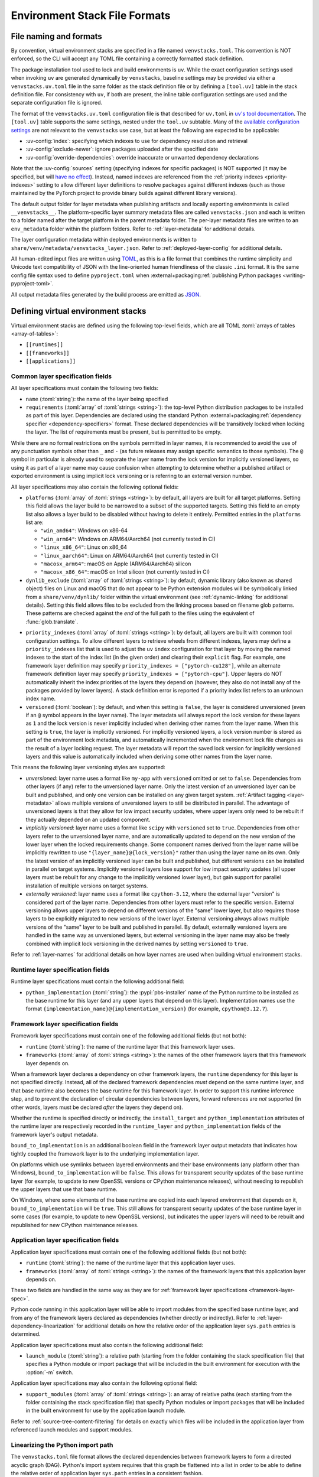 
.. _stack-specification-format:

------------------------------
Environment Stack File Formats
------------------------------

.. meta::
   :og:title: venvstacks File Formats - venvstacks Documentation
   :og:type: website
   :og:url: https://venvstacks.lmstudio.ai/stack-format/
   :og:description: venvstacks Specification and Metadata File Formats - venvstacks Documentation

File naming and formats
=======================

By convention, virtual environment stacks are specified in a file named ``venvstacks.toml``. This
convention is NOT enforced, so the CLI will accept any TOML file containing a correctly formatted
stack definition.

The package installation tool used to lock and build environments is ``uv``. While the exact
configuration settings used when invoking ``uv`` are generated dynamically by ``venvstacks``,
baseline settings may be provided via either a ``venvstacks.uv.toml`` file in the same folder as
the stack definition file or by defining a ``[tool.uv]`` table in the stack definition file. For
consistency with ``uv``, if both are present, the inline table configuration settings are used and
the separate configuration file is ignored.

The format of the ``venvstacks.uv.toml`` configuration file is that described for ``uv.toml`` in
|uv's tool documentation|_. The ``[tool.uv]`` table supports the same settings, nested under the
``tool.uv`` subtable. Many of the
`available configuration settings <https://docs.astral.sh/uv/reference/settings/>`__ are not
relevant to the ``venvstacks`` use case, but at least the following are expected to be applicable:

* :uv-config:`index`: specifying which indexes to use for dependency resolution and retrieval
* :uv-config:`exclude-newer`: ignore packages uploaded after the specified date
* :uv-config:`override-dependencies`: override inaccurate or unwanted dependency declarations

Note that the :uv-config:`sources` setting (specifying indexes for specific packages) is NOT
supported (it may be specified, but will `have no effect`_). Instead, named indexes are
referenced from the :ref:`priority indexes <priority-indexes>` setting to allow different layer
definitions to resolve packages against different indexes (such as those maintained by the
PyTorch project to provide binary builds against different library versions).

.. |uv's tool documentation| replace:: ``uv``'s tool documentation
.. _uv's tool documentation: https://docs.astral.sh/uv/concepts/configuration-files/
.. _have no effect: https://github.com/astral-sh/uv/issues/6772

The default output folder for layer metadata when publishing artifacts and locally exporting
environments is called ``__venvstacks__``. The platform-specific layer summary metadata
files are called ``venvstacks.json`` and each is written to a folder named after the target
platform in the parent metadata folder. The per-layer metadata files are written to an
``env_metadata`` folder within the platform folders.
Refer to :ref:`layer-metadata` for additional details.

The layer configuration metadata within deployed environments is written to
``share/venv/metadata/venvstacks_layer.json``.
Refer to :ref:`deployed-layer-config` for additional details.

All human-edited input files are written using `TOML <https://toml.io/>`__, as this is a file
format that combines the runtime simplicity and Unicode text compatibility of JSON with the
line-oriented human friendliness of the classic ``.ini`` format. It is the same config file
syntax used to define ``pyproject.toml`` when
:external+packaging:ref:`publishing Python packages <writing-pyproject-toml>`.

All output metadata files generated by the build process are emitted as `JSON <https://www.json.org/>`__.

.. versionchanged:: 0.8.0
   Added support for configuring ``uv`` execution and having it affect both locking and building
   (:ref:`release details <changelog-0.8.0>`). User and system level default ``uv`` configuration
   settings no longer affect the behaviour of the locking process.


Defining virtual environment stacks
===================================

Virtual environment stacks are defined using the following top-level fields, which are all TOML
:toml:`arrays of tables <array-of-tables>`:

* ``[[runtimes]]``
* ``[[frameworks]]``
* ``[[applications]]``

Common layer specification fields
---------------------------------

All layer specifications must contain the following two fields:

* ``name`` (:toml:`string`): the name of the layer being specified
* ``requirements`` (:toml:`array` of :toml:`strings <string>`):
  the top-level Python distribution packages to be installed as part of this layer.
  Dependencies are declared using the standard Python
  :external+packaging:ref:`dependency specifier <dependency-specifiers>` format.
  These declared dependencies will be transitively locked when locking the layer.
  The list of requirements must be present, but is permitted to be empty.

While there are no formal restrictions on the symbols permitted in layer names, it is
recommended to avoid the use of any punctuation symbols other than ``_`` and ``-``
(as future releases may assign specific semantics to those symbols).
The ``@`` symbol in particular is already used to separate the layer name from the lock
version for implicitly versioned layers, so using it as part of a layer name may cause
confusion when attempting to determine whether a published artifact or
exported environment is using implicit lock versioning or is referring
to an external version number.

All layer specifications may also contain the following optional fields:

* ``platforms`` (:toml:`array` of :toml:`strings <string>`):
  by default, all layers are built for all target platforms. Setting this field
  allows the layer build to be narrowed to a subset of the supported targets.
  Setting this field to an empty list also allows a layer build to be disabled
  without having to delete it entirely.
  Permitted entries in the ``platforms`` list are:

  * ``"win_amd64"``: Windows on x86-64
  * ``"win_arm64"``: Windows on ARM64/Aarch64 (not currently tested in CI)
  * ``"linux_x86_64"``: Linux on x86_64
  * ``"linux_aarch64"``: Linux on ARM64/Aarch64 (not currently tested in CI)
  * ``"macosx_arm64"``: macOS on Apple (ARM64/Aarch64) silicon
  * ``"macosx_x86_64"``: macOS on Intel silicon (not currently tested in CI)

  .. versionchanged:: 0.3.0
     Added ``win_arm64`` and ``linux_aarch64`` as permitted target platforms
     (:ref:`release details <changelog-0.3.0>`).

* ``dynlib_exclude`` (:toml:`array` of :toml:`strings <string>`):
  by default, dynamic library (also known as shared object) files on Linux
  and macOS that do not appear to be Python extension modules will be symbolically
  linked from a ``share/venv/dynlib/`` folder within the virtual environment
  (see :ref:`dynamic-linking` for additional details).
  Setting this field allows files to be excluded from the linking process based
  on filename glob patterns. These patterns are checked against the *end* of the
  full path to the files using the equivalent of :func:`glob.translate`.

  .. versionadded:: 0.4.0
     Added support for dynamic linking across layers on Linux and macOS
     (:ref:`release details <changelog-0.4.0>`).

.. _priority-indexes:

* ``priority_indexes`` (:toml:`array` of :toml:`strings <string>`):
  by default, all layers are built with common tool configuration settings. To allow different
  layers to retrieve wheels from different indexes, layers may define a ``priority_indexes`` list
  that is used to adjust the ``uv`` ``index`` configuration for that layer by moving the named
  indexes to the start of the index list (in the given order) and clearing their ``explicit`` flag.
  For example, one framework layer definition may specify ``priority_indexes = ["pytorch-cu128"]``,
  while an alternate framework definition layer may specify ``priority_indexes = ["pytorch-cpu"]``.
  Upper layers do NOT automatically inherit the index priorities of the layers they depend on
  (however, they also do not install any of the packages provided by lower layers). A stack
  definition error is reported if a priority index list refers to an unknown index name.

  .. versionadded:: 0.8.0
    Added support for per-layer ``uv`` index priority configuration
    (:ref:`release details <changelog-0.8.0>`).

* ``versioned`` (:toml:`boolean`): by default, and when this setting is ``false``,
  the layer is considered unversioned (even if an ``@`` symbol appears in the
  layer name). The layer metadata will always report the lock version for these
  layers as ``1`` and the lock version is never implicitly included when deriving
  other names from the layer name.
  When this setting is ``true``, the layer is implicitly versioned.
  For implicitly versioned layers, a lock version number is stored as part of
  the environment lock metadata, and automatically incremented when the
  environment lock file changes as the result of a layer locking request.
  The layer metadata will report the saved lock version for implicitly versioned
  layers and this value is automatically included when deriving some other names
  from the layer name.

This means the following layer versioning styles are supported:

* *unversioned*: layer name uses a format like ``my-app`` with ``versioned``
  omitted or set to ``false``. Dependencies from other layers (if any) refer to
  the unversioned layer name. Only the latest version of an unversioned
  layer can be built and published, and only one version can be installed
  on any given target system. :ref:`Artifact tagging <layer-metadata>` allows
  multiple versions of unversioned layers to still be distributed in parallel.
  The advantage of unversioned layers is that they allow for low impact security
  updates, where upper layers only need to be rebuilt if they actually depended
  on an updated component.

* *implicitly versioned*: layer name uses a format like ``scipy`` with ``versioned``
  set to ``true``. Dependencies from other layers refer to the unversioned layer name,
  and are automatically updated to depend on the new version of the lower layer when
  the locked requirements change. Some component names derived from the layer name
  will be implicitly rewritten to use ``"{layer_name}@{lock_version}"`` rather than
  using the layer name on its own. Only the latest version of an implicitly versioned
  layer can be built and published, but different versions can be installed in
  parallel on target systems.
  Implicitly versioned layers lose support for low impact security updates (all
  upper layers must be rebuilt for any change to the implicitly versioned lower
  layer), but gain support for parallel installation of multiple versions on
  target systems.

* *externally versioned*: layer name uses a format like ``cpython-3.12``, where
  the external layer "version" is considered part of the layer name.
  Dependencies from other layers must refer to the specific version.
  External versioning allows upper layers to depend on different versions of
  the "same" lower layer, but also requires those layers to be explicitly
  migrated to new versions of the lower layer.
  External versioning always allows multiple versions of the "same" layer to be
  built and published in parallel.
  By default, externally versioned layers are handled in the same way as
  unversioned layers, but external versioning in the layer name may also be
  freely combined with implicit lock versioning in the derived names by
  setting ``versioned`` to ``true``.

Refer to :ref:`layer-names` for additional details on how layer names are used
when building virtual environment stacks.

.. _runtime-layer-spec:

Runtime layer specification fields
----------------------------------

Runtime layer specifications must contain the following additional field:

* ``python_implementation`` (:toml:`string`): the :pypi:`pbs-installer` name
  of the Python runtime to be installed as the base runtime for this layer
  (and any upper layers that depend on this layer). Implementation names
  use the format ``{implementation_name}@{implementation_version}``
  (for example, ``cpython@3.12.7``).

.. _framework-layer-spec:

Framework layer specification fields
------------------------------------

Framework layer specifications must contain one of the following additional fields
(but not both):

* ``runtime`` (:toml:`string`): the name of the runtime layer that this framework layer uses.
* ``frameworks`` (:toml:`array` of :toml:`strings <string>`):
  the names of the other framework layers that this framework layer depends on.

When a framework layer declares a dependency on other framework layers, the ``runtime``
dependency for this layer is not specified directly. Instead, all of the declared
framework dependencies *must* depend on the same runtime layer, and that base
runtime also becomes the base runtime for this framework layer. In order to
support this runtime inference step, and to prevent the declaration of circular
dependencies between layers, forward references are *not* supported (in other
words, layers must be declared *after* the layers they depend on).

Whether the runtime is specified directly or indirectly, the ``install_target``
and ``python_implementation`` attributes of the runtime layer are respectively recorded
in the ``runtime_layer`` and ``python_implementation`` fields of the framework layer's
output metadata.

``bound_to_implementation`` is an additional boolean field in the framework layer
output metadata that indicates how tightly coupled the framework layer is
to the underlying implementation layer.

On platforms which use symlinks between layered environments and their base
environments (any platform other than Windows), ``bound_to_implementation``
will be ``false``.
This allows for transparent security updates of the base runtime layer (for
example, to update to new OpenSSL versions or CPython maintenance releases),
without needing to republish the upper layers that use that base runtime.

On Windows, where some elements of the base runtime are copied into each
layered environment that depends on it, ``bound_to_implementation`` will
be ``true``.
This still allows for transparent security updates of the base runtime layer
in some cases (for example, to update to new OpenSSL versions), but indicates
the upper layers will need to be rebuilt and republished for new CPython
maintenance releases.


.. versionchanged:: 0.4.0
   Added the ability for framework layers to depend on other framework layers
   instead of depending directly on a runtime layer
   (:ref:`release details <changelog-0.4.0>`).


.. _application-layer-spec:

Application layer specification fields
--------------------------------------

Application layer specifications must contain one of the following additional fields (but not both):

* ``runtime`` (:toml:`string`): the name of the runtime layer that this application layer uses.
* ``frameworks`` (:toml:`array` of :toml:`strings <string>`):
  the names of the framework layers that this application layer depends on.

These two fields are handled in the same way as they are for
:ref:`framework layer specifications <framework-layer-spec>`.

Python code running in this application layer will be able to import modules from the specified
base runtime layer, and from any of the framework layers declared as dependencies (whether
directly or indirectly). Refer to :ref:`layer-dependency-linearization` for additional details
on how the relative order of the application layer ``sys.path`` entries is determined.

Application layer specifications must also contain the following additional field:

* ``launch_module`` (:toml:`string`): a relative path (starting from the folder containing
  the stack specification file) that specifies a Python module or import package that will
  be included in the built environment for execution with the :option:`-m` switch.

Application layer specifications may also contain the following optional field:

* ``support_modules`` (:toml:`array` of :toml:`strings <string>`):
  an array of relative paths (each starting from the folder containing the stack specification
  file) that specify Python modules or import packages that will be included in the built
  environment for use by the application launch module.

Refer to :ref:`source-tree-content-filtering` for details on exactly which files will be
included in the application layer from referenced launch modules and support modules.

.. versionchanged:: 0.4.0
   Added the ability for application layers to depend directly on a runtime layer instead
   of declaring that they depend on one or more framework layers
   (:ref:`release details <changelog-0.4.0>`).

.. versionchanged:: 0.5.0
   Updating the name or contents of a launch module also updates the layer version
   for implicitly versioned layers
   (:ref:`release details <changelog-0.5.0>`).

.. versionadded:: 0.6.0
   Added the ``support_modules`` field (:ref:`release details <changelog-0.6.0>`).

.. versionadded:: 0.6.0
   Source tree content filtering for launch modules and support modules
   (:ref:`release details <changelog-0.6.0>`).


.. _layer-dependency-linearization:

Linearizing the Python import path
----------------------------------

The ``venvstacks.toml`` file format allows the declared dependencies between framework
layers to form a directed acyclic graph (DAG). Python's import system requires that
this graph be flattened into a list in order to be able to define the relative order
of application layer ``sys.path`` entries in a consistent fashion.

This linearization problem is similar to the one that Python itself needs to solve when
determining how to resolve attribute lookups on Python classes in the presence of multiple
inheritance, and ``venvstacks`` intentionally uses the same solution: the C3 linearization
algorithm described in this article about the
`Python 2.3 Method Resolution Order <https://www.python.org/download/releases/2.3/mro/>`_.

In simple cases where the only common point in the declared layer dependencies is the base
runtime, this algorithm gives the same result as a depth-first left-to-right resolution of
the declared dependencies.

The benefit of the more complex linearization arises in more complex cases, where the C3
algorithm either ensures that all layers are always listed in a consistent relative import
priority order, or else it raises an exception reporting the relative priority conflict.

The `Wikipedia article on C3 linearization <https://en.wikipedia.org/wiki/C3_linearization>`_
includes additional details on the C3 algorithm and the assurances it provides.

.. versionadded:: 0.4.0
   In previous versions, frameworks were not permitted to declare dependencies on other
   framework layers, so linearization was not required.


.. _layer-names:

Layer names and versioning
--------------------------

Regardless of how a layer is versioned, the layer name is used directly
(with no additional prefix or suffix) when referring to the layer as a
dependency in another layer specification.

The layer name is also used directly (in combination with the :term:`layer type`
prefix) for the following purposes:

* the name of the layer build environment
* the name of the layer requirements file folder
* as part of the name of the transitively locked layer requirements files
* as the base name for the layer environment metadata file emitted when
  publishing or exporting the environment
* as the ``layer_name`` field in the generated layer metadata

Runtime layers do not have a layer type prefix, while framework and application
layers use ``app-*`` and ``framework-*`` respectively.

Layers with implicit lock versioning disabled use their layer name directly
(in combination with their :term:`layer type` prefix) for the following purposes:

* the name of the deployed layer environment when publishing artifacts or
  locally exporting environments
* as the ``install_target`` field in the generated layer metadata
* when referring to the layer as a dependency in another layer's deployment
  configuration and output metadata

Layers with implicit lock versioning enabled will instead use
``"{layer_name}@{lock_version}"`` for these deployment related purposes.


.. _source-tree-content-filtering:

Source tree content filtering
-----------------------------

Application layer launch modules and support modules may be either single
files or directories defining a Python import package. In the latter
case, the contents of the source tree are filtered to exclude unwanted files
rather than including every file in the specified directory.

When git source control information is available, any files explicitly
excluded from source control will also be omitted from the application
layers (that is, the exclusions are based on `.gitignore` patterns).
Any files or folders with names starting with `.git` are also excluded.

If no recognised source control information is found, the source tree
content filtering defaults to simply excluding ``__pycache__`` folders
(as these may be generated if the launch modules or support modules are
imported for testing purposes from their source tree location).


Deprecated fields
-----------------

The following field names were previously supported and now emit :exc:`FutureWarning`
when used in a loaded stack specification:

* ``build_requirements``: no longer has any effect (rendered non-functional before
  :ref:`0.1.0rc1 <changelog-0.1.0rc1>`, warning emitted from :ref:`0.2.0 <changelog-0.2.0>`)
* ``fully_versioned_name``: renamed to ``python_implementation`` in :ref:`0.2.0 <changelog-0.2.0>`


.. _layer-requirements:

Locked layer requirements
=========================

Environment lock metadata files saved alongside the layer's transitively locked requirements file:

.. code-block:: python

   requirements_hash: str   # Uses "algorithm:hexdigest" format
   lock_input_hash: str     # Uses "algorithm:hexdigest" format
   other_inputs_hash: str   # Uses "algorithm:hexdigest" format
   version_inputs_hash: str # Uses "algorithm:hexdigest" format
   lock_version: int        # Auto-incremented from previous lock metadata
   locked_at: str           # ISO formatted date/time value

Note: A future documentation update will cover these ``venvstacks lock`` output files in additional detail.


.. _deployed-layer-config:

Deployed layer configuration
============================

Deployed layer configuration files saved as ``share/venv/metadata/venvstacks_layer.json`` in the layer
environments:

.. code-block:: python

   python: str                      # Relative path to this layer's Python executable
   py_version: str                  # Expected X.Y.Z Python version for this environment
   base_python: str                 # Relative path from layer dir to base Python executable
   site_dir: str                    # Relative path to site-packages within this layer
   pylib_dirs: Sequence[str]        # Relative paths to additional sys.path entries
   dynlib_dirs: Sequence[str]       # Relative paths to additional Windows DLL directories
   launch_module: NotRequired[str]  # Module to run with `-m` to launch the application

Primarily used by the post-installation script to finish setting up the environment after deployment.
May also be used by the containing application to find the Python executable location for that platform.

All relative paths are relative to the layer folder (and may refer to peer folders).
Base runtime layers will have ``python`` and ``base_python`` set to the same value.
Application layers will have ``launch_module`` set.

Note: A future documentation update will cover these ``venvstacks build`` output files in additional detail.


.. _layer-metadata:

Published layer metadata
========================

Layer output metadata files saved to the ``__venvstacks__`` metadata folder when publishing
layer archives or locally exporting layer environments:

.. code-block:: python

    # Common fields defined for all layers, whether archived or exported
    layer_name: EnvNameBuild       # Prefixed layer name without lock version info
    install_target: EnvNameDeploy  # Target installation folder when unpacked
    requirements_hash: str         # Uses "algorithm:hexdigest" format
    lock_version: int              # Monotonically increasing version identifier
    locked_at: str                 # ISO formatted date/time value

    # Fields that are populated after the layer metadata has initially been defined
    # "runtime_layer" is set to the underlying runtime's deployed environment name
    # "python_implementation" is set to the underlying runtime's implementation name
    # "bound_to_implementation" means that the layered environment includes
    # copies of some files from the runtime implementation, and hence will
    # need updating even for runtime maintenance releases
    runtime_layer: NotRequired[str]
    python_implementation: NotRequired[str]
    bound_to_implementation: NotRequired[bool]

    # Extra fields only defined for framework and application environments
    required_layers: NotRequired[Sequence[EnvNameDeploy]]

    # Extra fields only defined for application environments
    app_launch_module: NotRequired[str]
    app_launch_module_hash: NotRequired[str]

Additional metadata fields only included when publishing layer archives:

.. code-block:: python

    archive_build: int    # Auto-incremented from previous build metadata
    archive_name: str     # Adds archive file extension to layer name
    target_platform: str  # Target platform identifier
    archive_size: int
    archive_hashes: ArchiveHashes # Mapping from hash algorithm names to hashes


Hashes of layered environment dependencies are intentionally NOT incorporated
into the published metadata. This allows an "only if needed" approach to
rebuilding app and framework layers when the layers they depend on are
updated (app layers will usually only depend on some of the components in the
underlying environment, and such dependencies are picked up as version changes
when regenerating the transitive dependency specifications for each environment).

Note: A future documentation update will cover the ``venvstacks publish`` and
      ``venvstacks local-export`` output metadata files in additional detail,
      including the effects of the ``--tag-outputs`` option when publishing.
